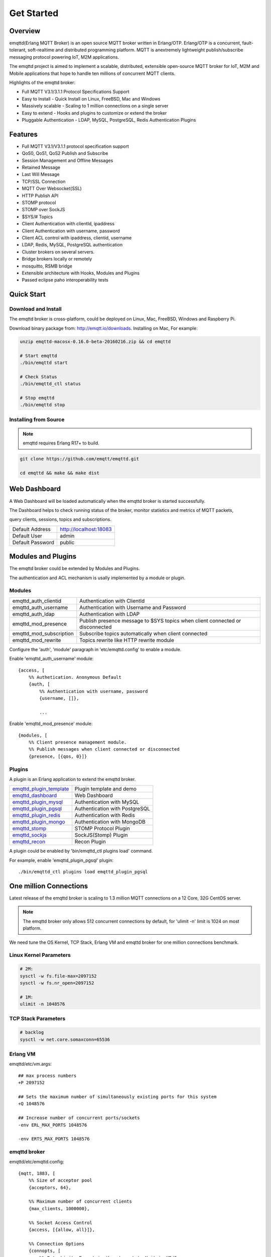 
.. _getstarted:

===========
Get Started
===========

--------
Overview
--------

emqttd(Erlang MQTT Broker) is an open source MQTT broker written in Erlang/OTP. Erlang/OTP is a concurrent, fault-tolerant, soft-realtime and distributed programming platform. MQTT is anextremely lightweight publish/subscribe messaging protocol powering IoT, M2M applications.

The emqttd project is aimed to implement a scalable, distributed, extensible open-source MQTT broker for IoT, M2M and Mobile applications that hope to handle ten millions of concurrent MQTT clients.

Highlights of the emqttd broker:

* Full MQTT V3.1/3.1.1 Protocol Specifications Support
* Easy to Install - Quick Install on Linux, FreeBSD, Mac and Windows
* Massively scalable - Scaling to 1 million connections on a single server
* Easy to extend - Hooks and plugins to customize or extend the broker
* Pluggable Authentication - LDAP, MySQL, PostgreSQL, Redis Authentication Plugins

--------
Features
--------

* Full MQTT V3.1/V3.1.1 protocol specification support
* QoS0, QoS1, QoS2 Publish and Subscribe
* Session Management and Offline Messages
* Retained Message
* Last Will Message
* TCP/SSL Connection
* MQTT Over Websocket(SSL)
* HTTP Publish API
* STOMP protocol
* STOMP over SockJS
* $SYS/# Topics
* Client Authentication with clientId, ipaddress
* Client Authentication with username, password
* Client ACL control with ipaddress, clientid, username
* LDAP, Redis, MySQL, PostgreSQL authentication
* Cluster brokers on several servers.
* Bridge brokers locally or remotely
* mosquitto, RSMB bridge
* Extensible architecture with Hooks, Modules and Plugins
* Passed eclipse paho interoperability tests

-----------
Quick Start
-----------

Download and Install
--------------------

The emqttd broker is cross-platform, could be deployed on Linux, Mac, FreeBSD, Windows and Raspberry Pi.

Download binary package from: http://emqtt.io/downloads. Installing on Mac, For example:

.. code:: console

    unzip emqttd-macosx-0.16.0-beta-20160216.zip && cd emqttd

    # Start emqttd
    ./bin/emqttd start

    # Check Status
    ./bin/emqttd_ctl status

    # Stop emqttd
    ./bin/emqttd stop

Installing from Source
----------------------

.. NOTE:: emqttd requires Erlang R17+ to build.

.. code:: console

    git clone https://github.com/emqtt/emqttd.git

    cd emqttd && make && make dist

-------------
Web Dashboard
-------------

A Web Dashboard will be loaded automatically when the emqttd broker is started successfully.

The Dashboard helps to check running status of the broker, monitor statistics and metrics of MQTT packets,

query clients, sessions, topics and subscriptions.

+------------------+---------------------------+
| Default Address  | http://localhost:18083    |
+------------------+---------------------------+
| Default User     | admin                     |
+------------------+---------------------------+
| Default Password | public                    |
+------------------+---------------------------+

.. image:: ./_static/images/dashboard.png

-------------------
Modules and Plugins
-------------------

The emqttd broker could be extended by Modules and Plugins.

The authentication and ACL mechanism is usally implemented by a module or plugin.

Modules
-------

+-------------------------+--------------------------------------------+
| emqttd_auth_clientid    | Authentication with ClientId               |
+-------------------------+--------------------------------------------+
| emqttd_auth_username    | Authentication with Username and Password  |
+-------------------------+--------------------------------------------+
| emqttd_auth_ldap        | Authentication with LDAP                   |
+-------------------------+--------------------------------------------+
| emqttd_mod_presence     | Publish presence message to $SYS topics    |
|                         | when client connected or disconnected      |
+-------------------------+--------------------------------------------+
| emqttd_mod_subscription | Subscribe topics automatically when client |
|                         | connected                                  |
+-------------------------+--------------------------------------------+
| emqttd_mod_rewrite      | Topics rewrite like HTTP rewrite module    |
+-------------------------+--------------------------------------------+

Configure the 'auth', 'module' paragraph in 'etc/emqttd.config' to enable a module.

Enable 'emqttd_auth_username' module::

    {access, [
        %% Authetication. Anonymous Default
        {auth, [
            %% Authentication with username, password
            {username, []},

            ...

Enable 'emqttd_mod_presence' module::

    {modules, [
        %% Client presence management module.
        %% Publish messages when client connected or disconnected
        {presence, [{qos, 0}]}

Plugins
-------

A plugin is an Erlang application to extend the emqttd broker.

+----------------------------+-----------------------------------+
| `emqttd_plugin_template`_  | Plugin template and demo          |
+----------------------------+-----------------------------------+
| `emqttd_dashboard`_        | Web Dashboard                     |
+----------------------------+-----------------------------------+
| `emqttd_plugin_mysql`_     | Authentication with MySQL         |
+----------------------------+-----------------------------------+
| `emqttd_plugin_pgsql`_     | Authentication with PostgreSQL    |
+----------------------------+-----------------------------------+
| `emqttd_plugin_redis`_     | Authentication with Redis         |
+----------------------------+-----------------------------------+
| `emqttd_plugin_mongo`_     | Authentication with MongoDB       |
+----------------------------+-----------------------------------+
| `emqttd_stomp`_            |  STOMP Protocol Plugin            |
+----------------------------+-----------------------------------+
| `emqttd_sockjs`_           | SockJS(Stomp) Plugin              |
+----------------------------+-----------------------------------+
| `emqttd_recon`_            | Recon Plugin                      |
+----------------------------+-----------------------------------+

A plugin could be enabled by 'bin/emqttd_ctl plugins load' command.

For example, enable 'emqttd_plugin_pgsql' plugin::

    ./bin/emqttd_ctl plugins load emqttd_plugin_pgsql

-----------------------
One million Connections
-----------------------

Latest release of the emqttd broker is scaling to 1.3 million MQTT connections on a 12 Core, 32G CentOS server.

.. NOTE::

    The emqttd broker only allows 512 concurrent connections by default, for 'ulimit -n' limit is 1024 on most platform.

We need tune the OS Kernel, TCP Stack, Erlang VM and emqttd broker for one million connections benchmark.

Linux Kernel Parameters
-----------------------

.. code::

    # 2M:
    sysctl -w fs.file-max=2097152
    sysctl -w fs.nr_open=2097152

    # 1M:
    ulimit -n 1048576

TCP Stack Parameters
--------------------

.. code::

    # backlog
    sysctl -w net.core.somaxconn=65536

Erlang VM
---------

emqttd/etc/vm.args::

    ## max process numbers
    +P 2097152

    ## Sets the maximum number of simultaneously existing ports for this system
    +Q 1048576

    ## Increase number of concurrent ports/sockets
    -env ERL_MAX_PORTS 1048576

    -env ERTS_MAX_PORTS 1048576

emqttd broker
-------------

emqttd/etc/emqttd.config::

        {mqtt, 1883, [
            %% Size of acceptor pool
            {acceptors, 64},

            %% Maximum number of concurrent clients
            {max_clients, 1000000},

            %% Socket Access Control
            {access, [{allow, all}]},

            %% Connection Options
            {connopts, [
                %% Rate Limit. Format is 'burst, rate', Unit is KB/Sec
                %% {rate_limit, "100,10"} %% 100K burst, 10K rate
            ]},
            ...

Test Client
-----------

.. code::

    sysctl -w net.ipv4.ip_local_port_range="500 65535"
    echo 1000000 > /proc/sys/fs/nr_open
    ulimit -n 100000

----------------------
emqtt Client Libraries
----------------------

GitHub: https://github.com/emqtt

+--------------------+----------------------+
| `emqttc`_          | Erlang MQTT Client   |
+--------------------+----------------------+
| `emqtt_benchmark`_ | MQTT benchmark Tool  |
+--------------------+----------------------+
| `CocoaMQTT`_       | Swift MQTT Client    |
+--------------------+----------------------+
| `QMQTT`_           | QT MQTT Client       |
+--------------------+----------------------+

.. _emqttc:          https://github.com/emqtt/emqttc
.. _emqtt_benchmark: https://github.com/emqtt/emqtt_benchmark
.. _CocoaMQTT:       https://github.com/emqtt/CocoaMQTT
.. _QMQTT:           https://github.com/emqtt/qmqtt

.. _emqttd_plugin_template: https://github.com/emqtt/emqttd_plugin_template
.. _emqttd_dashboard:       https://github.com/emqtt/emqttd_dashboard
.. _emqttd_plugin_mysql:    https://github.com/emqtt/emqttd_plugin_mysql
.. _emqttd_plugin_pgsql:    https://github.com/emqtt/emqttd_plugin_pgsql
.. _emqttd_plugin_redis:    https://github.com/emqtt/emqttd_plugin_redis
.. _emqttd_plugin_mongo:    https://github.com/emqtt/emqttd_plugin_mongo
.. _emqttd_stomp:           https://github.com/emqtt/emqttd_stomp
.. _emqttd_sockjs:          https://github.com/emqtt/emqttd_sockjs
.. _emqttd_recon:           https://github.com/emqtt/emqttd_recon

